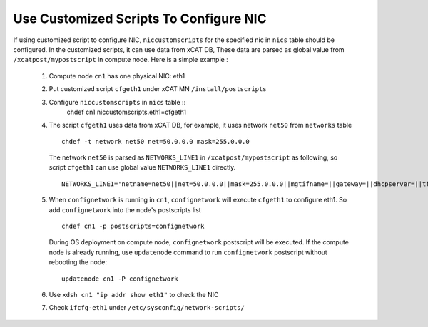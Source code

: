 Use Customized Scripts To Configure NIC
---------------------------------------

If using customized script to configure NIC, ``niccustomscripts`` for the specified nic in ``nics`` table should be configured. In the customized scripts, it can use data from xCAT DB, These data are parsed as global value from ``/xcatpost/mypostscript`` in compute node. Here is a simple example :

  #. Compute node ``cn1`` has one physical NIC: eth1
  #. Put customized script ``cfgeth1`` under xCAT MN ``/install/postscripts``
  #. Configure ``niccustomscripts`` in ``nics`` table ::
      chdef cn1 niccustomscripts.eth1=cfgeth1

  #. The script ``cfgeth1`` uses data from xCAT DB, for example, it uses network ``net50`` from ``networks`` table ::

      chdef -t network net50 net=50.0.0.0 mask=255.0.0.0

     The network ``net50`` is parsed as ``NETWORKS_LINE1`` in ``/xcatpost/mypostscript`` as following, so script ``cfgeth1`` can use global value ``NETWORKS_LINE1`` directly. ::

      NETWORKS_LINE1='netname=net50||net=50.0.0.0||mask=255.0.0.0||mgtifname=||gateway=||dhcpserver=||tftpserver=||nameservers=||ntpservers=||logservers=||dynamicrange=||staticrange=||staticrangeincrement=||nodehostname=||ddnsdomain=||vlanid=||domain=||disable=||comments='

  #. When ``confignetwork`` is running in ``cn1``, ``confignetwork`` will execute ``cfgeth1`` to configure eth1. So add ``confignetwork`` into the node's postscripts list ::

      chdef cn1 -p postscripts=confignetwork

     During OS deployment on compute node, ``confignetwork`` postscript will be executed. If the compute node is already running, use ``updatenode`` command to run ``confignetwork`` postscript without rebooting the node::

      updatenode cn1 -P confignetwork

  #. Use ``xdsh cn1 "ip addr show eth1"`` to check the NIC

  #. Check ``ifcfg-eth1`` under ``/etc/sysconfig/network-scripts/`` 


